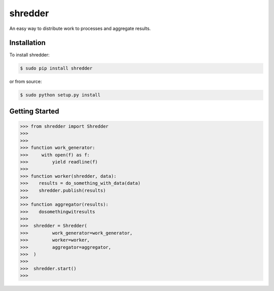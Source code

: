 shredder
==========

An easy way to distribute work to processes and aggregate results.

Installation
------------

To install shredder:

.. code-block:: bash

    $ sudo pip install shredder

or from source:

.. code-block:: bash

    $ sudo python setup.py install


Getting Started
---------------


.. code-block:: pycon

    >>> from shredder import Shredder
    >>>
    >>>
    >>> function work_generator:
    >>>     with open(f) as f:
    >>>         yield readline(f)
    >>>
    >>> function worker(shredder, data):
    >>>    results = do_something_with_data(data)
    >>>    shredder.publish(results)
    >>>
    >>> function aggregator(results):
    >>>    dosomethingwitresults
    >>>
    >>>  shredder = Shredder(
    >>>         work_generator=work_generator,
    >>>         worker=worker,
    >>>         aggregator=aggregator,
    >>>  )
    >>>
    >>>  shredder.start()
    >>>
